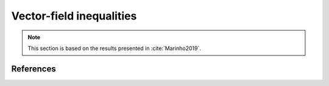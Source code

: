 Vector-field inequalities
########################

.. note::
   This section is based on the results presented in :cite:`Marinho2019`.
   
   
References
==========

.. bibliography:: references.bib
